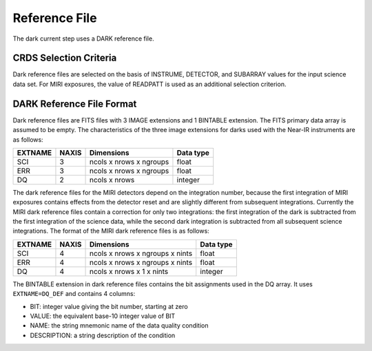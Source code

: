 Reference File
==============
The dark current step uses a DARK reference file.

CRDS Selection Criteria
-----------------------
Dark reference files are selected on the basis of INSTRUME, DETECTOR, and 
SUBARRAY values for the input science data set. For MIRI exposures, the
value of READPATT is used as an additional selection criterion.

DARK Reference File Format
--------------------------
Dark reference files are FITS files with 3 IMAGE extensions and 1 BINTABLE
extension. The FITS primary data array is assumed to be empty. The 
characteristics of the three image extensions for darks used with the
Near-IR instruments are as follows:

=======  =====  =======================  =========
EXTNAME  NAXIS  Dimensions               Data type
=======  =====  =======================  =========
SCI      3      ncols x nrows x ngroups  float
ERR      3      ncols x nrows x ngroups  float
DQ       2      ncols x nrows            integer
=======  =====  =======================  =========

The dark reference files for the MIRI detectors depend on the integration number,  
because the first integration of MIRI exposures contains effects from the detector
reset and are slightly different from subsequent integrations. Currently the MIRI
dark reference files contain a correction for only two integrations: the first
integration of the dark is subtracted from the first integration of the science data,
while the second dark integration is subtracted from all subsequent science integrations.
The format of the MIRI dark reference files is as follows:

=======  =====  ===============================  =========
EXTNAME  NAXIS  Dimensions                       Data type
=======  =====  ===============================  =========
SCI      4      ncols x nrows x ngroups x nints  float
ERR      4      ncols x nrows x ngroups x nints  float
DQ       4      ncols x nrows x 1 x nints        integer
=======  =====  ===============================  =========

The BINTABLE extension in dark reference files contains the bit assignments used
in the DQ array. It uses ``EXTNAME=DQ_DEF`` and contains 4 columns:

* BIT: integer value giving the bit number, starting at zero
* VALUE: the equivalent base-10 integer value of BIT
* NAME: the string mnemonic name of the data quality condition
* DESCRIPTION: a string description of the condition
